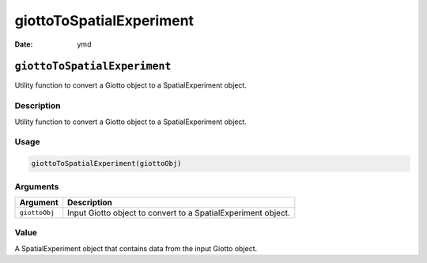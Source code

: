 =========================
giottoToSpatialExperiment
=========================

:Date: ymd

``giottoToSpatialExperiment``
=============================

Utility function to convert a Giotto object to a SpatialExperiment
object.

Description
-----------

Utility function to convert a Giotto object to a SpatialExperiment
object.

Usage
-----

.. code:: r

   giottoToSpatialExperiment(giottoObj)

Arguments
---------

+-------------------------------+--------------------------------------+
| Argument                      | Description                          |
+===============================+======================================+
| ``giottoObj``                 | Input Giotto object to convert to a  |
|                               | SpatialExperiment object.            |
+-------------------------------+--------------------------------------+

Value
-----

A SpatialExperiment object that contains data from the input Giotto
object.
